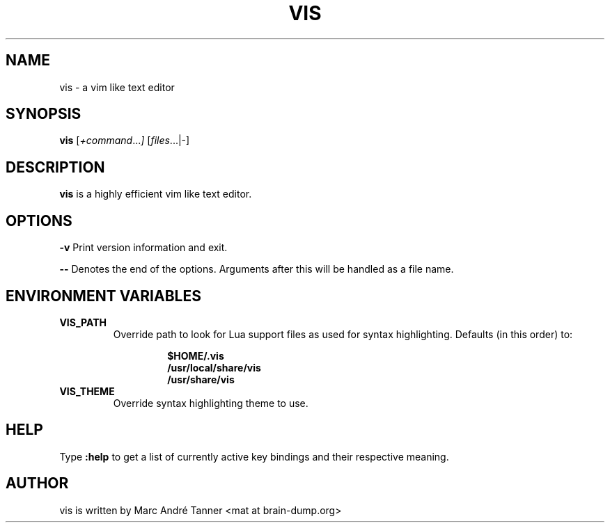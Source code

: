 .TH VIS 1 vis\-VERSION
.nh
.SH NAME
vis - a vim like text editor
.SH SYNOPSIS
.B vis
.RI [ +command ... ]
.RI [ files ...|-]
.br
.SH DESCRIPTION
.B vis
is a highly efficient vim like text editor.
.SH OPTIONS
.B \-v
Print version information and exit.

.B \-\-
Denotes the end of the options. Arguments after this will be handled as a file name.
.SH ENVIRONMENT VARIABLES
.TP
.B VIS_PATH
Override path to look for Lua support files as used for syntax highlighting.
Defaults (in this order) to:
.RS
.RS
.nf
.PP
.B  $HOME/.vis
.B  /usr/local/share/vis
.B  /usr/share/vis
.fi
.RE
.RE
.TP
.B VIS_THEME
Override syntax highlighting theme to use.
.SH HELP
Type
.B :help
to get a list of currently active key bindings and their respective meaning.
.SH AUTHOR
vis is written by Marc André Tanner <mat at brain-dump.org>
